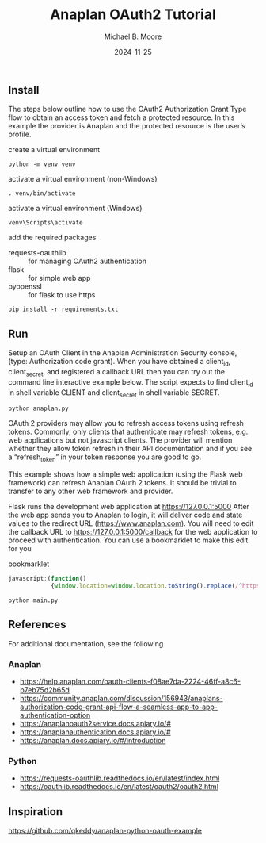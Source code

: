 #+TITLE: Anaplan OAuth2 Tutorial
#+AUTHOR: Michael B. Moore
#+EMAIL: setikites@gmail.com
#+DATE: 2024-11-25

** Install
The steps below outline how to use the OAuth2 Authorization Grant
Type flow to obtain an access token and fetch a protected resource. In
this example the provider is Anaplan and the protected resource is the
user’s profile.


create a virtual environment
#+begin_src shell :session shell
  python -m venv venv
#+end_src

activate a virtual environment (non-Windows)
#+begin_src shell :session shell
  . venv/bin/activate
#+end_src

activate a virtual environment (Windows)
#+begin_src shell :session shell
  venv\Scripts\activate
#+end_src

add the required packages
- requests-oauthlib :: for managing OAuth2 authentication
- flask :: for simple web app
- pyopenssl :: for flask to use https
#+begin_src shell :session shell
  pip install -r requirements.txt
#+end_src


** Run

Setup an OAuth Client in the Anaplan Administration Security
console, (type: Authorization code grant). When you have obtained a
client_id, client_secret, and registered a callback URL then you can
try out the command line interactive example below.  The script
expects to find client_id in shell variable CLIENT and client_secret
in shell variable SECRET.
#+begin_src shell :session shell
  python anaplan.py
#+end_src


OAuth 2 providers may allow you to refresh access tokens using refresh
tokens. Commonly, only clients that authenticate may refresh tokens,
e.g. web applications but not javascript clients. The provider will
mention whether they allow token refresh in their API documentation
and if you see a “refresh_token” in your token response you are good
to go.

This example shows how a simple web application (using the Flask web
framework) can refresh Anaplan OAuth 2 tokens. It should be trivial to
transfer to any other web framework and provider.

Flask runs the development web application at https://127.0.0.1:5000
After the web app sends you to Anaplan to login, it will deliver code
and state values to the redirect URL (https://www.anaplan.com).  You
will need to edit the callback URL to https://127.0.0.1:5000/callback
for the web application to proceed with authentication.  You can use a
bookmarklet to make this edit for you

#+CAPTION: bookmarklet
#+begin_src javascript
  javascript:(function()
              {window.location=window.location.toString().replace(/^https:\/\/www\.anaplan\.com\//,'https://127.0.0.1:5000/callback');})()
#+end_src
#+begin_src shell :session shell
  python main.py
#+end_src

** References
For additional documentation, see the following
*** Anaplan
- https://help.anaplan.com/oauth-clients-f08ae7da-2224-46ff-a8c6-b7eb75d2b65d
- https://community.anaplan.com/discussion/156943/anaplans-authorization-code-grant-api-flow-a-seamless-app-to-app-authentication-option
- https://anaplanoauth2service.docs.apiary.io/#
- https://anaplanauthentication.docs.apiary.io/#
- https://anaplan.docs.apiary.io/#/introduction

*** Python
- https://requests-oauthlib.readthedocs.io/en/latest/index.html
- https://oauthlib.readthedocs.io/en/latest/oauth2/oauth2.html
  
** Inspiration
https://github.com/qkeddy/anaplan-python-oauth-example
